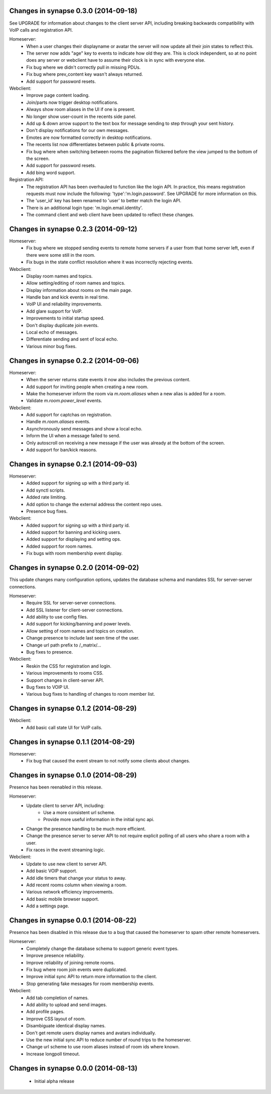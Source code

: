 Changes in synapse 0.3.0 (2014-09-18)
=====================================
See UPGRADE for information about changes to the client server API, including
breaking backwards compatibility with VoIP calls and registration API.

Homeserver:
 * When a user changes their displayname or avatar the server will now update 
   all their join states to reflect this.
 * The server now adds "age" key to events to indicate how old they are. This
   is clock independent, so at no point does any server or webclient have to
   assume their clock is in sync with everyone else.
 * Fix bug where we didn't correctly pull in missing PDUs.
 * Fix bug where prev_content key wasn't always returned.
 * Add support for password resets.

Webclient:
 * Improve page content loading.
 * Join/parts now trigger desktop notifications.
 * Always show room aliases in the UI if one is present.
 * No longer show user-count in the recents side panel.
 * Add up & down arrow support to the text box for message sending to step
   through your sent history.
 * Don't display notifications for our own messages.
 * Emotes are now formatted correctly in desktop notifications.
 * The recents list now differentiates between public & private rooms.
 * Fix bug where when switching between rooms the pagination flickered before
   the view jumped to the bottom of the screen.
 * Add support for password resets.
 * Add bing word support.

Registration API:
 * The registration API has been overhauled to function like the login API. In
   practice, this means registration requests must now include the following:
   'type':'m.login.password'. See UPGRADE for more information on this.
 * The 'user_id' key has been renamed to 'user' to better match the login API.
 * There is an additional login type: 'm.login.email.identity'.
 * The command client and web client have been updated to reflect these changes.

Changes in synapse 0.2.3 (2014-09-12)
=====================================

Homeserver:
 * Fix bug where we stopped sending events to remote home servers if a
   user from that home server left, even if there were some still in the
   room.
 * Fix bugs in the state conflict resolution where it was incorrectly
   rejecting events.

Webclient:
 * Display room names and topics.
 * Allow setting/editing of room names and topics.
 * Display information about rooms on the main page.
 * Handle ban and kick events in real time.
 * VoIP UI and reliability improvements.
 * Add glare support for VoIP.
 * Improvements to initial startup speed.
 * Don't display duplicate join events.
 * Local echo of messages.
 * Differentiate sending and sent of local echo.
 * Various minor bug fixes.

Changes in synapse 0.2.2 (2014-09-06)
=====================================

Homeserver:
 * When the server returns state events it now also includes the previous 
   content.
 * Add support for inviting people when creating a new room.
 * Make the homeserver inform the room via `m.room.aliases` when a new alias
   is added for a room.
 * Validate `m.room.power_level` events.

Webclient:
 * Add support for captchas on registration.
 * Handle `m.room.aliases` events.
 * Asynchronously send messages and show a local echo.
 * Inform the UI when a message failed to send.
 * Only autoscroll on receiving a new message if the user was already at the 
   bottom of the screen.
 * Add support for ban/kick reasons.

Changes in synapse 0.2.1 (2014-09-03)
=====================================

Homeserver:
 * Added support for signing up with a third party id.
 * Add synctl scripts.
 * Added rate limiting.
 * Add option to change the external address the content repo uses.
 * Presence bug fixes.

Webclient:
 * Added support for signing up with a third party id.
 * Added support for banning and kicking users.
 * Added support for displaying and setting ops.
 * Added support for room names.
 * Fix bugs with room membership event display.

Changes in synapse 0.2.0 (2014-09-02)
=====================================
This update changes many configuration options, updates the
database schema and mandates SSL for server-server connections.

Homeserver:
 * Require SSL for server-server connections.
 * Add SSL listener for client-server connections.
 * Add ability to use config files.
 * Add support for kicking/banning and power levels.
 * Allow setting of room names and topics on creation.
 * Change presence to include last seen time of the user.
 * Change url path prefix to /_matrix/...
 * Bug fixes to presence.

Webclient:
 * Reskin the CSS for registration and login.
 * Various improvements to rooms CSS.
 * Support changes in client-server API.
 * Bug fixes to VOIP UI.
 * Various bug fixes to handling of changes to room member list.

Changes in synapse 0.1.2 (2014-08-29)
=====================================

Webclient:
 * Add basic call state UI for VoIP calls.

Changes in synapse 0.1.1 (2014-08-29)
=====================================

Homeserver:
    * Fix bug that caused the event stream to not notify some clients about
      changes.

Changes in synapse 0.1.0 (2014-08-29)
=====================================
Presence has been reenabled in this release.

Homeserver:
 * Update client to server API, including:
    - Use a more consistent url scheme.
    - Provide more useful information in the initial sync api.
 * Change the presence handling to be much more efficient.
 * Change the presence server to server API to not require explicit polling of
   all users who share a room with a user.
 * Fix races in the event streaming logic.

Webclient:
 * Update to use new client to server API.
 * Add basic VOIP support.
 * Add idle timers that change your status to away.
 * Add recent rooms column when viewing a room.
 * Various network efficiency improvements.
 * Add basic mobile browser support.
 * Add a settings page.

Changes in synapse 0.0.1 (2014-08-22)
=====================================
Presence has been disabled in this release due to a bug that caused the
homeserver to spam other remote homeservers.

Homeserver:
 * Completely change the database schema to support generic event types.
 * Improve presence reliability.
 * Improve reliability of joining remote rooms.
 * Fix bug where room join events were duplicated.
 * Improve initial sync API to return more information to the client.
 * Stop generating fake messages for room membership events.

Webclient:
 * Add tab completion of names.
 * Add ability to upload and send images.
 * Add profile pages.
 * Improve CSS layout of room.
 * Disambiguate identical display names.
 * Don't get remote users display names and avatars individually.
 * Use the new initial sync API to reduce number of round trips to the homeserver.
 * Change url scheme to use room aliases instead of room ids where known.
 * Increase longpoll timeout.

Changes in synapse 0.0.0 (2014-08-13)
=====================================

 * Initial alpha release
